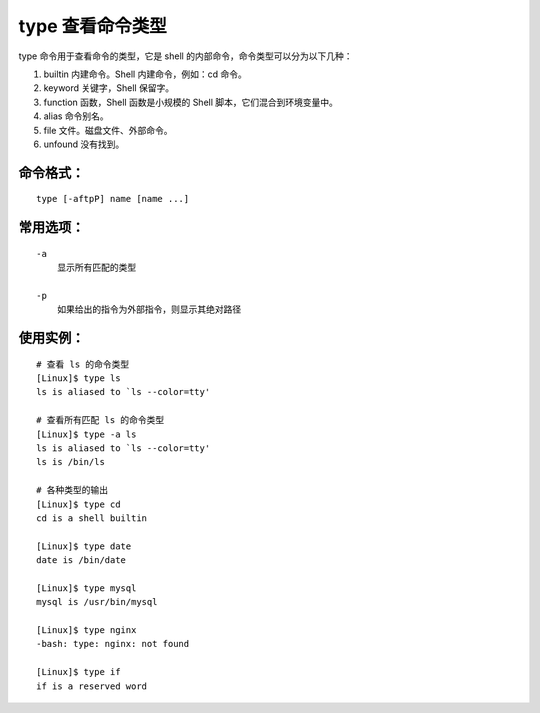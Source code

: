 .. _cmd_type:

type 查看命令类型
####################################

type 命令用于查看命令的类型，它是 shell 的内部命令，命令类型可以分为以下几种：

1. builtin 内建命令。Shell 内建命令，例如：cd 命令。
2. keyword 关键字，Shell 保留字。
3. function 函数，Shell 函数是小规模的 Shell 脚本，它们混合到环境变量中。
4. alias 命令别名。
5. file 文件。磁盘文件、外部命令。
6. unfound 没有找到。


命令格式：
************************************

.. highlight:: none

::

    type [-aftpP] name [name ...]


常用选项：
************************************

::

    -a
        显示所有匹配的类型

    -p
        如果给出的指令为外部指令，则显示其绝对路径


使用实例：
************************************

::

    # 查看 ls 的命令类型
    [Linux]$ type ls
    ls is aliased to `ls --color=tty'

    # 查看所有匹配 ls 的命令类型
    [Linux]$ type -a ls
    ls is aliased to `ls --color=tty'
    ls is /bin/ls

    # 各种类型的输出
    [Linux]$ type cd
    cd is a shell builtin

    [Linux]$ type date
    date is /bin/date

    [Linux]$ type mysql
    mysql is /usr/bin/mysql

    [Linux]$ type nginx
    -bash: type: nginx: not found

    [Linux]$ type if
    if is a reserved word
